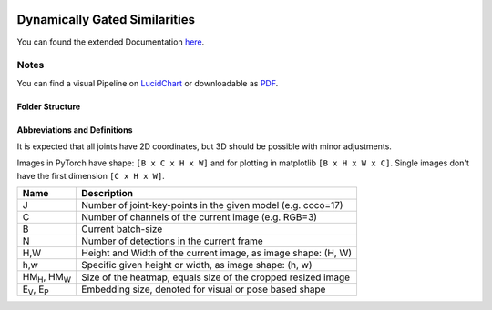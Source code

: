 .. image:: https://github.com/bmmtstb/dynamically-gated-similarities/actions/workflows/wiki.yaml/badge.svg
    :target: https://github.com/bmmtstb/dynamically-gated-similarities/actions/workflows/wiki.yaml
    :alt: Documentation Status

.. image:: https://github.com/bmmtstb/dynamically-gated-similarities/actions/workflows/ci.yaml/badge.svg
    :target: https://github.com/bmmtstb/dynamically-gated-similarities/actions/workflows/ci.yaml
    :alt: Linting and Testing


Dynamically Gated Similarities
==============================

You can found the extended Documentation `here <https://bmmtstb.github.io/dynamically-gated-similarities/>`_.

Notes
-----

You can find a visual Pipeline on
`LucidChart <https://lucid.app/documents/view/848ef9df-ac3d-464d-912f-f5760b6cfbe9>`_ or downloadable as
`PDF <https://lucid.app/publicSegments/view/ddbebe1b-4bd3-46b8-9dfd-709b281c4b01>`_.


Folder Structure
~~~~~~~~~~~~~~~~

.. rst-class:: monospace-block

    dynamically_gated_similarities
    │
    └───configs
    │   │   configuration.yaml files for running different versions of DGS
    └───docs
    │   │   documentation via sphinx and autodoc
    └───data
    │   │   folder containing the datasets, for structure see :ref:`Dataset <dataset_page>`
    └───dependencies
    │   │   references to git submodules e.g. to my AlphaPose_Fork
    └───dgs
    │   │   source code of algorithm
    │   └───dgs_api.py      - structure of tracker, calls sub methods and classes defined in utils
    │   └───dgs_config.py   - default configuration if not overridden by config.yaml
    │   │
    │   └───utils
    │           block-models, helpers, and other util
    └───pre_trained_models
    │       storage for downloaded or custom pre-trained models
    └───tests
    │       tests for dgs module
    │
    │
    │   .gitmodules     - use git submodules to include different backends and libraries
    │   .pylintrc       - linting with pylint
    │   LICENSE         - MIT License
    │   pyproject.toml  - information about this project, additional build parameters


Abbreviations and Definitions
~~~~~~~~~~~~~~~~~~~~~~~~~~~~~

It is expected that all joints have 2D coordinates, but 3D should be possible with minor adjustments.

Images in PyTorch have shape: ``[B x C x H x W]`` and for plotting in matplotlib ``[B x H x W x C]``.
Single images don't have the first dimension ``[C x H x W]``.

+----------------------------+---------------------------------------------------------------+
|  Name                      | Description                                                   |
+============================+===============================================================+
| J                          | Number of joint-key-points in the given model (e.g. coco=17)  |
+----------------------------+---------------------------------------------------------------+
| C                          | Number of channels of the current image (e.g. RGB=3)          |
+----------------------------+---------------------------------------------------------------+
| B                          | Current batch-size                                            |
+----------------------------+---------------------------------------------------------------+
| N                          | Number of detections in the current frame                     |
+----------------------------+---------------------------------------------------------------+
| H,W                        | Height and Width of the current image, as image shape: (H, W) |
+----------------------------+---------------------------------------------------------------+
| h,w                        | Specific given height or width, as image shape: (h, w)        |
+----------------------------+---------------------------------------------------------------+
| HM\ :sub:`H`, HM\ :sub:`W` | Size of the heatmap, equals size of the cropped resized image |
+----------------------------+---------------------------------------------------------------+
| E\ :sub:`V`, E\ :sub:`P`   | Embedding size, denoted for visual or pose based shape        |
+----------------------------+---------------------------------------------------------------+
